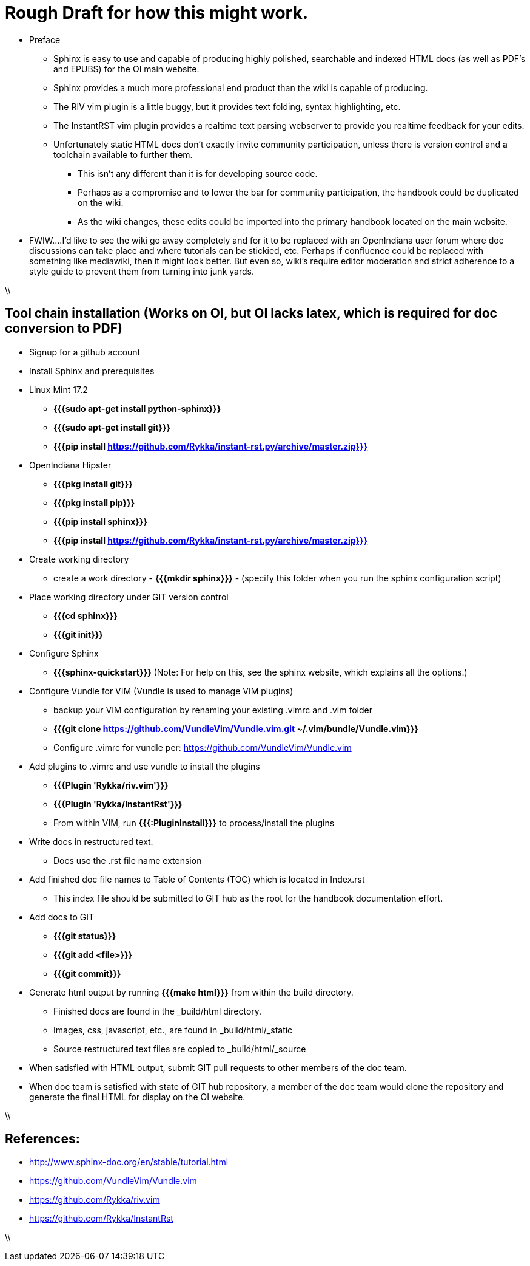 = Rough Draft for how this might work.

* Preface
** Sphinx is easy to use and capable of producing highly polished, searchable and indexed HTML docs (as well as PDF's and EPUBS) for the OI main website.
** Sphinx provides a much more professional end product than the wiki is capable of producing.
** The RIV vim plugin is a little buggy, but it provides text folding, syntax highlighting, etc.
** The InstantRST vim plugin provides a realtime text parsing webserver to provide you realtime feedback for your edits. 
** Unfortunately static HTML docs don't exactly invite community participation, unless there is version control and a toolchain available to further them. 
*** This isn't any different than it is for developing source code. 
*** Perhaps as a compromise and to lower the bar for community participation, the handbook could be duplicated on the wiki. 
*** As the wiki changes, these edits could be imported into the primary handbook located on the main website.
* FWIW....I'd like to see the wiki go away completely and for it to be replaced with an OpenIndiana user forum where doc discussions can take place and where tutorials can be stickied, etc. Perhaps if confluence could be replaced with something like mediawiki, then it might look better. But even so, wiki's require editor moderation and strict adherence to a style guide to prevent them from turning into junk yards. 

\\

== Tool chain installation (Works on OI, but OI lacks latex, which is required for doc conversion to PDF)

* Signup for a github account

* Install Sphinx and prerequisites

* Linux Mint 17.2
** **{{{sudo apt-get install python-sphinx}}}**
** **{{{sudo apt-get install git}}}**
** **{{{pip install https://github.com/Rykka/instant-rst.py/archive/master.zip}}}**

* OpenIndiana Hipster
** **{{{pkg install git}}}**
** **{{{pkg install pip}}}**
** **{{{pip install sphinx}}}**
** **{{{pip install https://github.com/Rykka/instant-rst.py/archive/master.zip}}}**

* Create working directory
** create a work directory - **{{{mkdir sphinx}}}** - (specify this folder when you run the sphinx configuration script)

* Place working directory under GIT version control
** **{{{cd sphinx}}}**
** **{{{git init}}}**

* Configure Sphinx
** **{{{sphinx-quickstart}}}**  (Note: For help on this, see the sphinx website, which explains all the options.)

* Configure Vundle for VIM (Vundle is used to manage VIM plugins)
** backup your VIM configuration by renaming your existing .vimrc and .vim folder
** **{{{git clone https://github.com/VundleVim/Vundle.vim.git ~/.vim/bundle/Vundle.vim}}}**
** Configure .vimrc for vundle per: https://github.com/VundleVim/Vundle.vim

* Add plugins to .vimrc and use vundle to install the plugins
** **{{{Plugin 'Rykka/riv.vim'}}}**
** **{{{Plugin 'Rykka/InstantRst'}}}**
** From within VIM, run **{{{:PluginInstall}}}** to process/install the plugins

* Write docs in restructured text.
** Docs use the .rst file name extension

* Add finished doc file names to Table of Contents (TOC) which is located in Index.rst
** This index file should be submitted to GIT hub as the root for the handbook documentation effort.

* Add docs to GIT
** **{{{git status}}}**
** **{{{git add <file>}}}**
** **{{{git commit}}}**

* Generate html output by running **{{{make html}}}** from within the build directory.
** Finished docs are found in the _build/html directory. 
** Images, css, javascript, etc., are found in _build/html/_static
** Source restructured text files are copied to _build/html/_source

* When satisfied with HTML output, submit GIT pull requests to other members of the doc team.

* When doc team is satisfied with state of GIT hub repository, a member of the doc team would clone the repository and generate the final HTML for display on the OI website.

\\

== References:
* http://www.sphinx-doc.org/en/stable/tutorial.html
* https://github.com/VundleVim/Vundle.vim
* https://github.com/Rykka/riv.vim
* https://github.com/Rykka/InstantRst

\\

